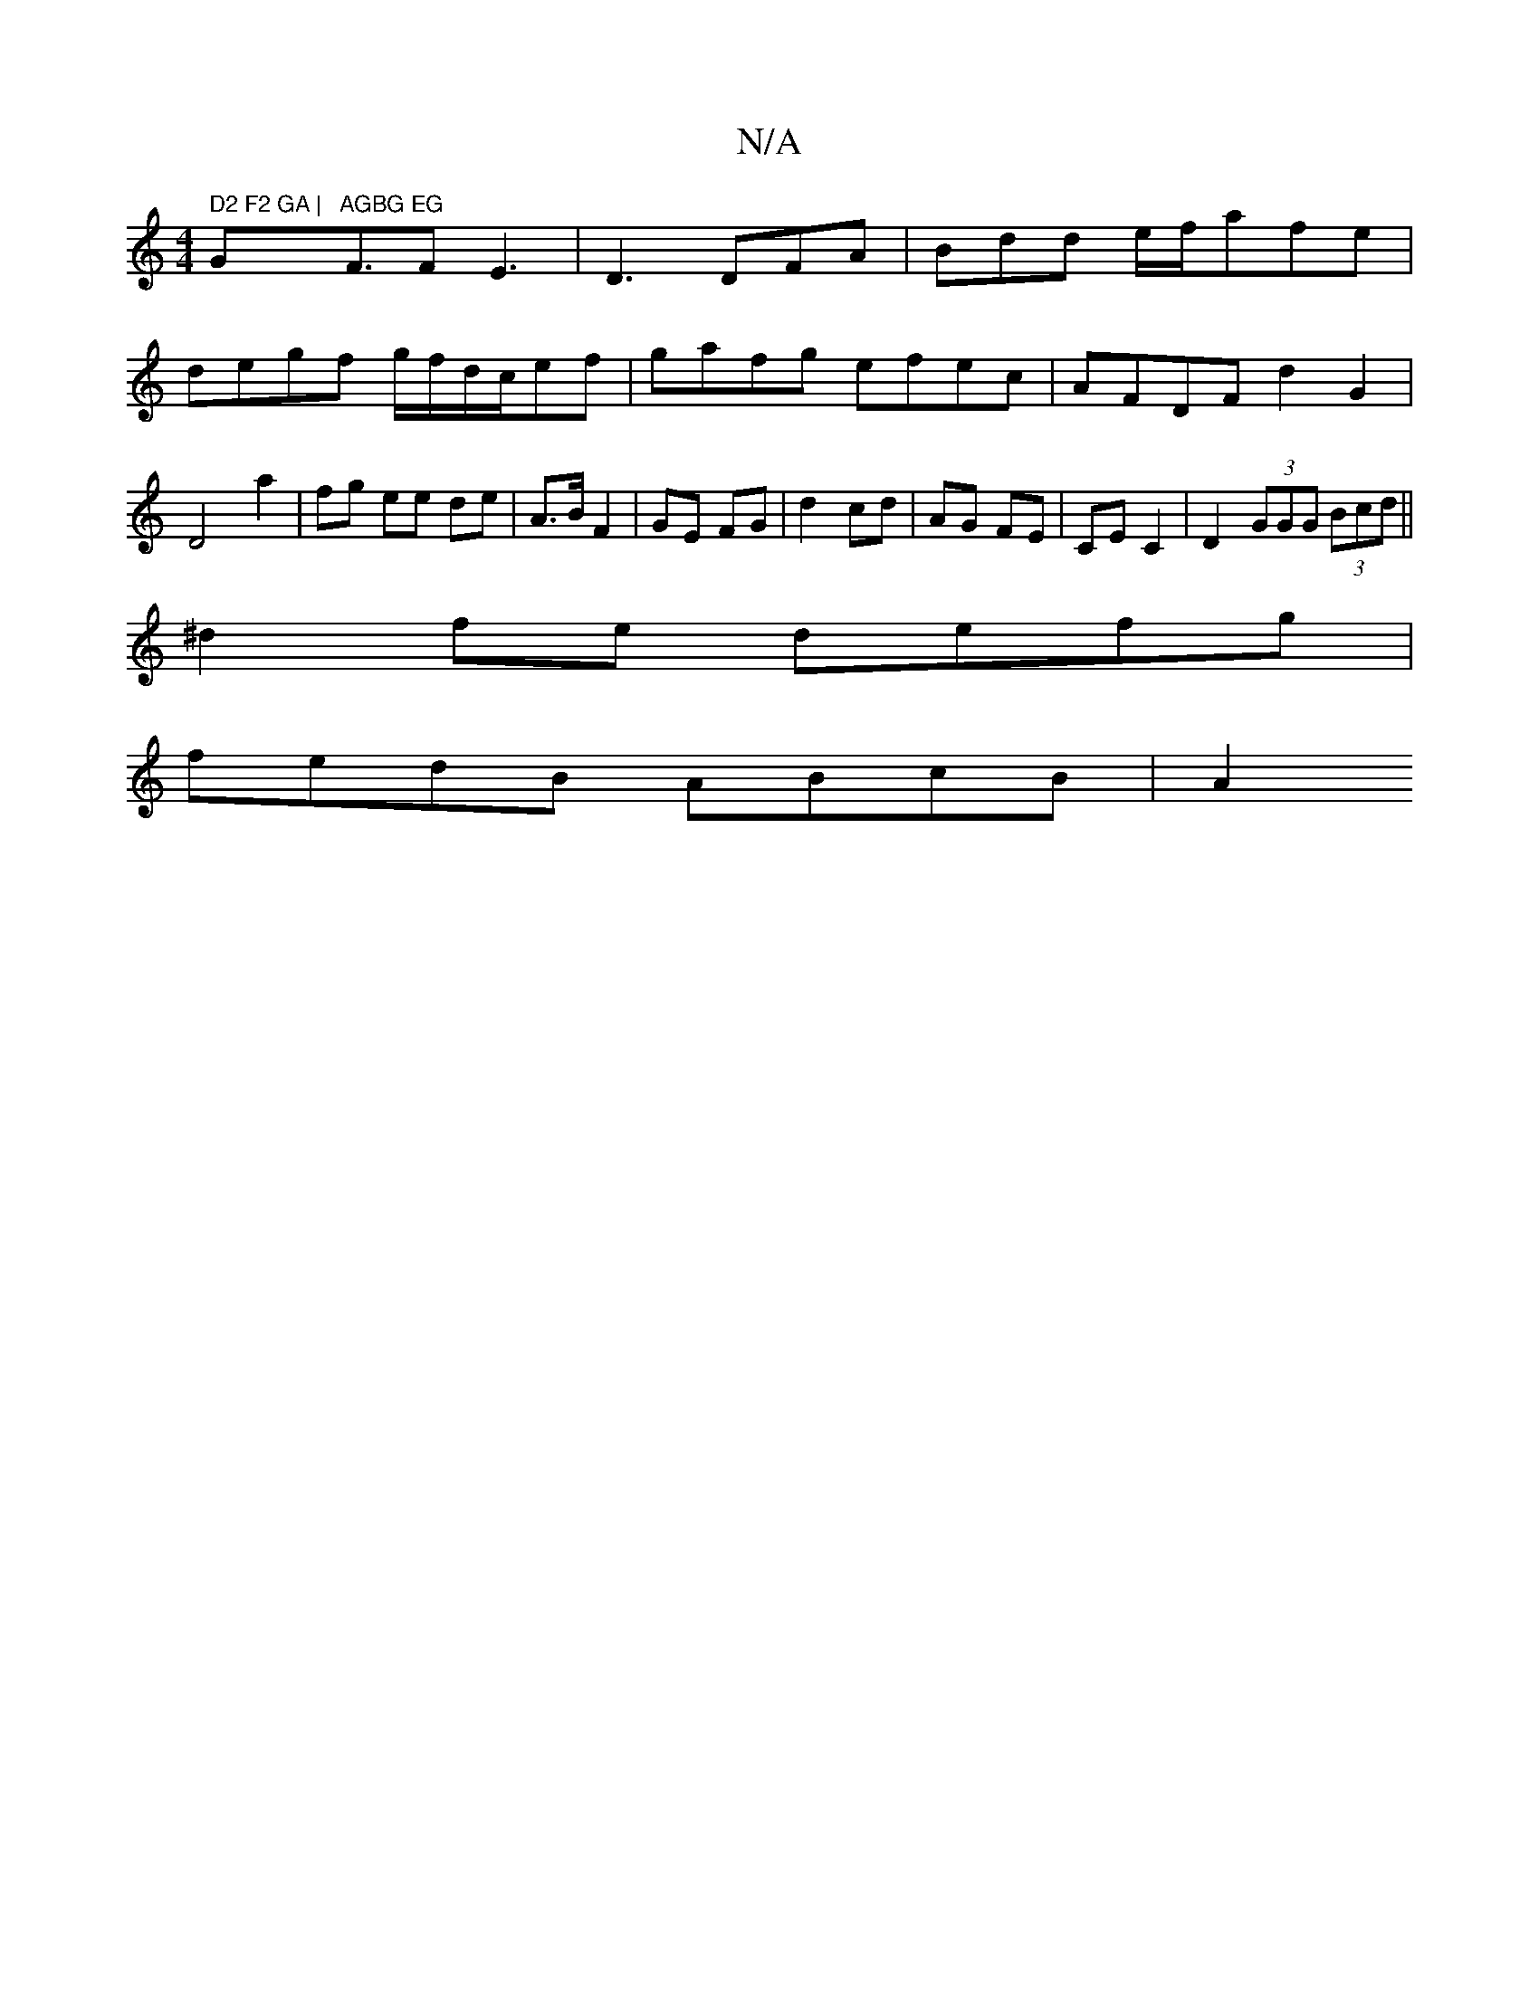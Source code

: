 X:1
T:N/A
M:4/4
R:N/A
K:Cmajor
" D2 F2 GA | "G"AGBG EG"F3/2F E3 |D3 DFA| Bdd e/f/afe|degf g/f/d/c/ef | gafg efec | AFDF d2 G2 | D4 a2 | fg ee de | A>B F2 | GE FG | d2 cd | AG FE | CE C2 | D2 (3GGG (3Bcd ||
^d2 fe defg|
fedB ABcB|A2